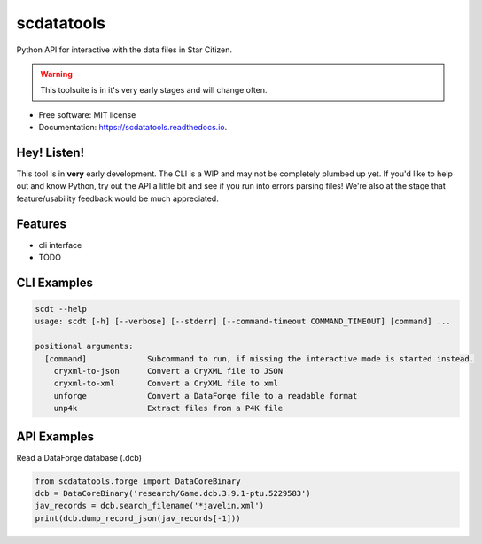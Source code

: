 ===========
scdatatools
===========


.. image:: https://img.shields.io/pypi/v/scdatatools.svg
        :target: https://pypi.python.org/pypi/scdatatools

.. image:: https://img.shields.io/travis/ExterraGroup/scdatatools.svg
        :target: https://travis-ci.org/ExterraGroup/scdatatools

.. image:: https://readthedocs.org/projects/scdatatools/badge/?version=latest
        :target: https://scdatatools.readthedocs.io/en/latest/?badge=latest
        :alt: Documentation Status

.. image:: https://coveralls.io/repos/github/ExterraGroup/scdatatools/badge.svg?branch=devel
        :target: https://coveralls.io/github/ExterraGroup/scdatatools?branch=devel

.. image:: https://img.shields.io/badge/code%20style-black-000000.svg
    :target: https://github.com/psf/black


Python API for interactive with the data files in Star Citizen.

.. warning:: This toolsuite is in it's very early stages and will change often.

* Free software: MIT license
* Documentation: https://scdatatools.readthedocs.io.

Hey! Listen!
------------

This tool is in **very** early development. The CLI is a WIP and may not be completely plumbed up yet.
If you'd like to help out and know Python, try out the API a little bit and see if you run into errors parsing
files! We're also at the stage that feature/usability feedback would be much appreciated.


Features
--------

* cli interface
* TODO


CLI Examples
------------

.. code-block:: bash

    scdt --help
    usage: scdt [-h] [--verbose] [--stderr] [--command-timeout COMMAND_TIMEOUT] [command] ...

    positional arguments:
      [command]             Subcommand to run, if missing the interactive mode is started instead.
        cryxml-to-json      Convert a CryXML file to JSON
        cryxml-to-xml       Convert a CryXML file to xml
        unforge             Convert a DataForge file to a readable format
        unp4k               Extract files from a P4K file

API Examples
------------

Read a DataForge database (.dcb)

.. code-block:: bash

    from scdatatools.forge import DataCoreBinary
    dcb = DataCoreBinary('research/Game.dcb.3.9.1-ptu.5229583')
    jav_records = dcb.search_filename('*javelin.xml')
    print(dcb.dump_record_json(jav_records[-1]))